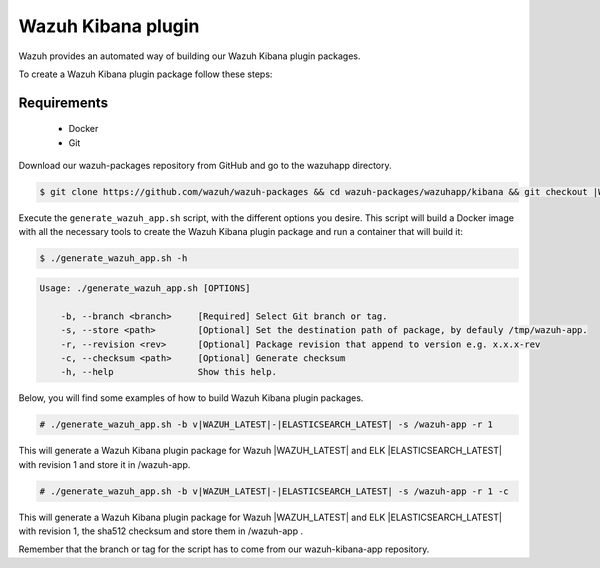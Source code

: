 .. Copyright (C) 2022 Wazuh, Inc.

.. meta::
  :description: Wazuh provides an automated way of building our Wazuh Kibana plugin packages. Check out this step-by-step guide and learn how to create this package. 
  
.. _create-kibana-app:

Wazuh Kibana plugin
===================

Wazuh provides an automated way of building our Wazuh Kibana plugin packages.

To create a Wazuh Kibana plugin package follow these steps:

Requirements
^^^^^^^^^^^^

 * Docker
 * Git

Download our wazuh-packages repository from GitHub and go to the wazuhapp directory.

.. code-block:: console

  $ git clone https://github.com/wazuh/wazuh-packages && cd wazuh-packages/wazuhapp/kibana && git checkout |WAZUH_PACKAGES_BRANCH|

Execute the ``generate_wazuh_app.sh`` script, with the different options you desire. This script will build a Docker image with all the necessary tools to create the Wazuh Kibana plugin package and run a container that will build it:

.. code-block:: console

  $ ./generate_wazuh_app.sh -h

.. code-block:: none
  :class: output

  Usage: ./generate_wazuh_app.sh [OPTIONS]
  
      -b, --branch <branch>     [Required] Select Git branch or tag.
      -s, --store <path>        [Optional] Set the destination path of package, by defauly /tmp/wazuh-app.
      -r, --revision <rev>      [Optional] Package revision that append to version e.g. x.x.x-rev
      -c, --checksum <path>     [Optional] Generate checksum
      -h, --help                Show this help.

Below, you will find some examples of how to build Wazuh Kibana plugin packages.

.. code-block:: console

  # ./generate_wazuh_app.sh -b v|WAZUH_LATEST|-|ELASTICSEARCH_LATEST| -s /wazuh-app -r 1

This will generate a Wazuh Kibana plugin package for Wazuh |WAZUH_LATEST| and ELK |ELASTICSEARCH_LATEST| with revision 1 and store it in /wazuh-app.

.. code-block:: console

  # ./generate_wazuh_app.sh -b v|WAZUH_LATEST|-|ELASTICSEARCH_LATEST| -s /wazuh-app -r 1 -c

This will generate a Wazuh Kibana plugin package for Wazuh |WAZUH_LATEST| and ELK |ELASTICSEARCH_LATEST| with revision 1, the sha512 checksum and store them in /wazuh-app .

Remember that the branch or tag for the script has to come from our wazuh-kibana-app repository.
